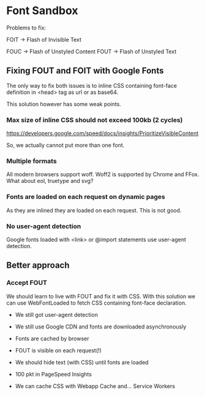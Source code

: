 * Font Sandbox
  :PROPERTIES:
  :CREATED:  [2016-04-26 Tue 02:02]
  :END:

  Problems to fix: 

  FOIT -> Flash of Invisible Text

  FOUC -> Flash of Unstyled Content
  FOUT -> Flash of Unstyled Text

** Fixing FOUT and FOIT with Google Fonts
   :PROPERTIES:
   :CREATED:  [2016-04-26 Tue 02:06]
   :END:
  
   The only way to fix both issues is to inline CSS containing font-face
   definition in <head> tag as url or as base64.

   This solution however has some weak points.

*** Max size of inline CSS should not exceed 100kb (2 cycles)
    :PROPERTIES:
    :CREATED:  [2016-04-26 Tue 02:09]
    :END:
    https://developers.google.com/speed/docs/insights/PrioritizeVisibleContent

    So, we actually cannot put more than one font.

*** Multiple formats
    :PROPERTIES:
    :CREATED:  [2016-04-26 Tue 02:10]
    :END:

    All modern browsers support woff. Woff2 is supported by Chrome and
    FFox. What about eol, truetype and svg?

*** Fonts are loaded on each request on dynamic pages
    :PROPERTIES:
    :CREATED:  [2016-04-26 Tue 02:11]
    :END:
   
    As they are inlined they are loaded on each request. This is not good.

*** No user-agent detection
    :PROPERTIES:
    :CREATED:  [2016-04-26 Tue 02:13]
    :END:

    Google fonts loaded with <link> or @import statements use user-agent
    detection.

** Better approach
   :PROPERTIES:
   :CREATED:  [2016-04-26 Tue 02:12]
   :END:

*** Accept FOUT
    :PROPERTIES:
    :CREATED:  [2016-04-26 Tue 02:12]
    :END:

    We should learn to live with FOUT and fix it with CSS.
    With this solution we can use WebFontLoaded to fetch CSS containing
    font-face declaration.

    + We still got user-agent detection
    + We still use Google CDN and fonts are downloaded asynchronously
    + Fonts are cached by browser
    + FOUT is visible on each request(!)
    + We should hide text (with CSS) until fonts are loaded
    + 100 pkt in PageSpeed Insights

    + We can cache CSS with Webapp Cache and... Service Workers
